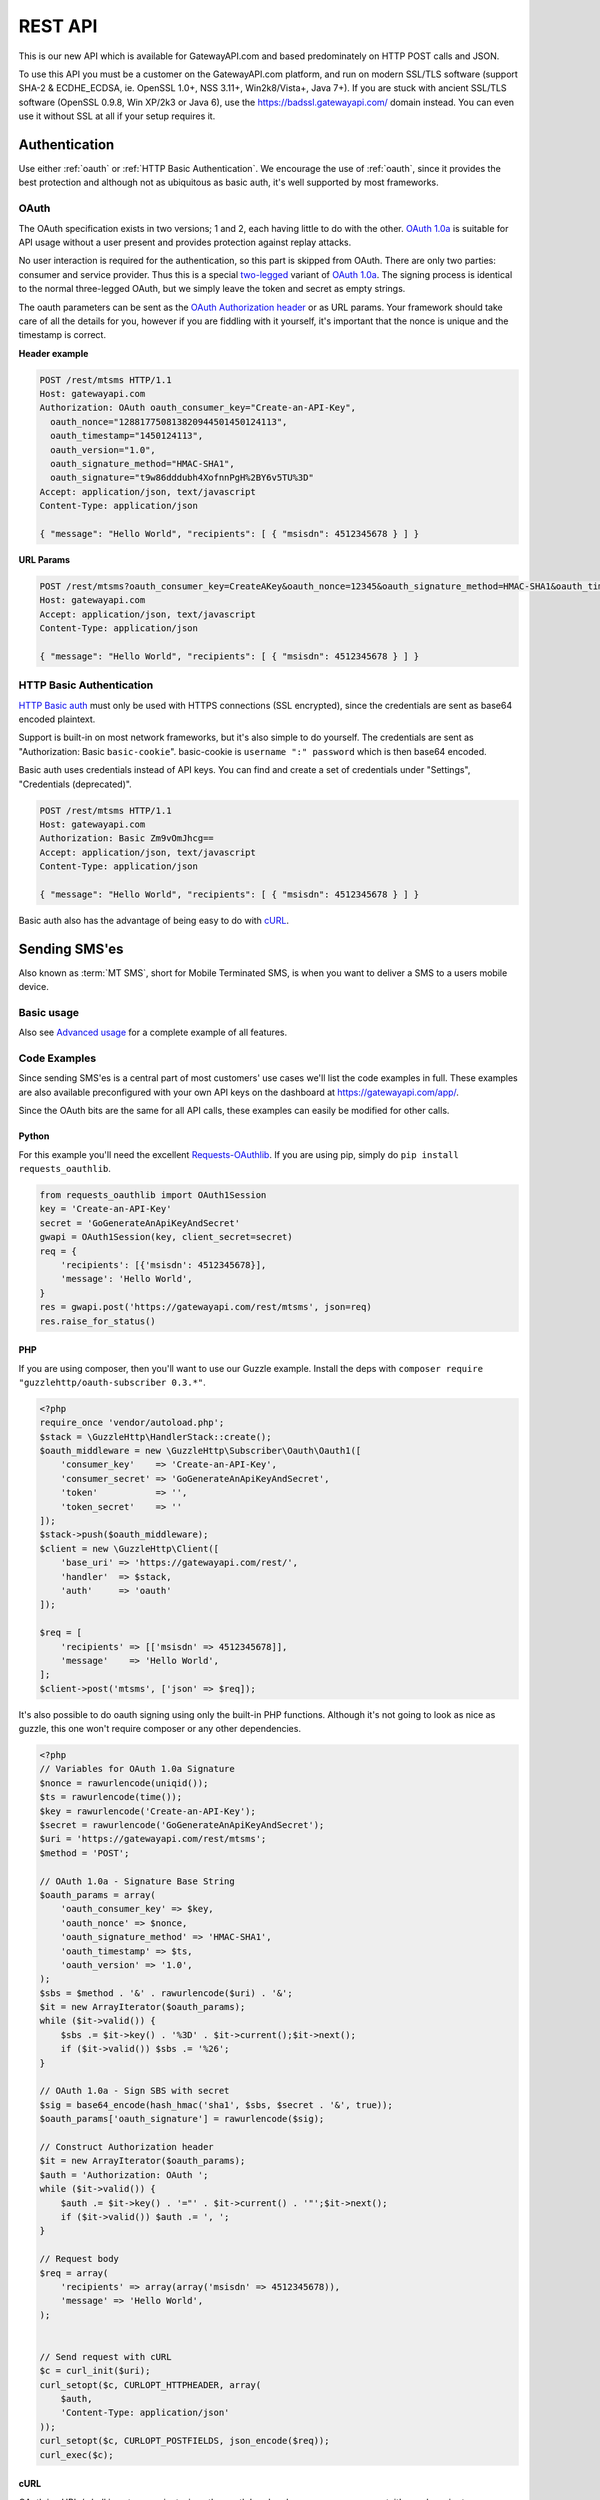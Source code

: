 .. _rest:

REST API
========
This is our new API which is available for GatewayAPI.com and based
predominately on HTTP POST calls and JSON.

To use this API you must be a customer on the GatewayAPI.com platform, and run
on modern SSL/TLS software (support SHA-2 & ECDHE_ECDSA, ie. OpenSSL 1.0+,
NSS 3.11+, Win2k8/Vista+, Java 7+).
If you are stuck with ancient SSL/TLS software (OpenSSL 0.9.8, Win XP/2k3 or
Java 6), use the https://badssl.gatewayapi.com/ domain instead.
You can even use it without SSL at all if your setup requires it.

Authentication
--------------
Use either :ref:`oauth` or :ref:`HTTP Basic Authentication`. We encourage the use
of :ref:`oauth`, since it provides the best protection and although not
as ubiquitous as basic auth, it's well supported by most frameworks.

.. _oauth:

OAuth
^^^^^
The OAuth specification exists in two versions; 1 and 2, each having little to
do with the other. `OAuth 1.0a`_ is suitable for API usage without a user
present and provides protection against replay attacks.

No user interaction is required for the authentication, so this part is skipped
from OAuth. There are only two parties: consumer and service provider. Thus
this is a special `two-legged`_ variant of `OAuth 1.0a`_. The signing process is
identical to the normal three-legged OAuth, but we simply leave the token and
secret as empty strings.

The oauth parameters can be sent as the `OAuth Authorization header`_ or as URL
params. Your framework should take care of all the details for you, however if
you are fiddling with it yourself,  it's important that the nonce is unique and
the timestamp is correct.

**Header example**

.. sourcecode:: http

   POST /rest/mtsms HTTP/1.1
   Host: gatewayapi.com
   Authorization: OAuth oauth_consumer_key="Create-an-API-Key",
     oauth_nonce="128817750813820944501450124113",
     oauth_timestamp="1450124113",
     oauth_version="1.0",
     oauth_signature_method="HMAC-SHA1",
     oauth_signature="t9w86dddubh4XofnnPgH%2BY6v5TU%3D"
   Accept: application/json, text/javascript
   Content-Type: application/json

   { "message": "Hello World", "recipients": [ { "msisdn": 4512345678 } ] }

**URL Params**

.. sourcecode:: http

   POST /rest/mtsms?oauth_consumer_key=CreateAKey&oauth_nonce=12345&oauth_signature_method=HMAC-SHA1&oauth_timestamp=1191242096&oauth_version=1.0 HTTP/1.1
   Host: gatewayapi.com
   Accept: application/json, text/javascript
   Content-Type: application/json

   { "message": "Hello World", "recipients": [ { "msisdn": 4512345678 } ] }


.. _`HTTP Basic Authentication`:

HTTP Basic Authentication
^^^^^^^^^^^^^^^^^^^^^^^^^
`HTTP Basic auth`_ must only be used with HTTPS connections (SSL encrypted),
since the credentials are sent as base64 encoded plaintext.

Support is built-in on most network frameworks, but it's also simple to do
yourself. The credentials are sent as "Authorization: Basic ``basic-cookie``".
basic-cookie is ``username ":" password`` which is then base64 encoded.

Basic auth uses credentials instead of API keys. You can find and create a set
of credentials under "Settings", "Credentials (deprecated)".

.. sourcecode:: http

   POST /rest/mtsms HTTP/1.1
   Host: gatewayapi.com
   Authorization: Basic Zm9vOmJhcg==
   Accept: application/json, text/javascript
   Content-Type: application/json

   { "message": "Hello World", "recipients": [ { "msisdn": 4512345678 } ] }

Basic auth also has the advantage of being easy to do with `cURL`_.


Sending SMS'es
--------------

Also known as :term:`MT SMS`, short for Mobile Terminated SMS, is when you want to
deliver a SMS to a users mobile device.

Basic usage
^^^^^^^^^^^

Also see `Advanced usage`_ for a complete example of all features.

.. http:post:: /rest/mtsms
   :synopsis: Send a new SMS

   The root element can be either a dict with a single SMS or a list of SMS'es.

   :<json string class: Default "bulk". The message class to use for this request. If specified it must be the same for all messages in the request.
   :<json string message: The content of the SMS, *always* specified in UTF-8 encoding, which we will transcode depending on the "encoding" field. The default is the usual :term:`GSM 03.38` encoding.
   :<json string sender: Up to 11 alphanumeric characters, or 15 digits, that will be shown as the sender of the SMS.
   :<json string userref: A transparent string reference, you may set to keep track of the message in your own systems. Returned to you when you receive a `Delivery Status Notification`_.
   :<json string callback_url: If specified send status notifications to this URL, else use the default webhook.
   :<json array recipients: Array of recipients, described below:
   :<jsonarr string msisdn: :term:`MSISDN` aka the full mobile phone number of the recipient.
   :>json array ids: If successful you receive a object containing a list of message ids.
   :status 200: Returns a dict with message IDs on success
   :status 400: Ie. invalid arguments, details in the JSON body
   :status 401: Ie. invalid API key or signature
   :status 403: Ie. unauthorized ip address
   :status 422: Invalid json request body
   :status 500: If the request can't be processed due to an exception. The exception details is returned in the JSON body

   .. sourcecode:: http

      POST /rest/mtsms HTTP/1.1
      Host: gatewayapi.com
      Authorization: OAuth oauth_consumer_key="Create-an-API-Key",
        oauth_nonce="128817750813820944501450124113",
        oauth_timestamp="1450124113",
        oauth_version="1.0",
        oauth_signature_method="HMAC-SHA1",
        oauth_signature="t9w86dddubh4XofnnPgH%2BY6v5TU%3D"
      Accept: application/json, text/javascript
      Content-Type: application/json

      {
          "message": "Hello World",
          "recipients": [
              { "msisdn": 4512345678 },
              { "msisdn": 4587654321 }
          ]
      }


Code Examples
^^^^^^^^^^^^^
Since sending SMS'es is a central part of most customers' use cases we'll list
the code examples in full. These examples are also available preconfigured with
your own API keys on the dashboard at https://gatewayapi.com/app/.

Since the OAuth bits are the same for all API calls, these examples can easily
be modified for other calls.

Python
~~~~~~

For this example you'll need the excellent `Requests-OAuthlib`_. If you are
using pip, simply do ``pip install requests_oauthlib``.

.. sourcecode:: python

   from requests_oauthlib import OAuth1Session
   key = 'Create-an-API-Key'
   secret = 'GoGenerateAnApiKeyAndSecret'
   gwapi = OAuth1Session(key, client_secret=secret)
   req = {
       'recipients': [{'msisdn': 4512345678}],
       'message': 'Hello World',
   }
   res = gwapi.post('https://gatewayapi.com/rest/mtsms', json=req)
   res.raise_for_status()

PHP
~~~

If you are using composer, then you'll want to use our Guzzle example.
Install the deps with ``composer require "guzzlehttp/oauth-subscriber 0.3.*"``.

.. sourcecode:: php

   <?php
   require_once 'vendor/autoload.php';
   $stack = \GuzzleHttp\HandlerStack::create();
   $oauth_middleware = new \GuzzleHttp\Subscriber\Oauth\Oauth1([
       'consumer_key'    => 'Create-an-API-Key',
       'consumer_secret' => 'GoGenerateAnApiKeyAndSecret',
       'token'           => '',
       'token_secret'    => ''
   ]);
   $stack->push($oauth_middleware);
   $client = new \GuzzleHttp\Client([
       'base_uri' => 'https://gatewayapi.com/rest/',
       'handler'  => $stack,
       'auth'     => 'oauth'
   ]);

   $req = [
       'recipients' => [['msisdn' => 4512345678]],
       'message'    => 'Hello World',
   ];
   $client->post('mtsms', ['json' => $req]);


It's also possible to do oauth signing using only the built-in PHP functions.
Although it's not going to look as nice as guzzle, this one won't require
composer or any other dependencies.

.. sourcecode:: php

   <?php
   // Variables for OAuth 1.0a Signature
   $nonce = rawurlencode(uniqid());
   $ts = rawurlencode(time());
   $key = rawurlencode('Create-an-API-Key');
   $secret = rawurlencode('GoGenerateAnApiKeyAndSecret');
   $uri = 'https://gatewayapi.com/rest/mtsms';
   $method = 'POST';

   // OAuth 1.0a - Signature Base String
   $oauth_params = array(
       'oauth_consumer_key' => $key,
       'oauth_nonce' => $nonce,
       'oauth_signature_method' => 'HMAC-SHA1',
       'oauth_timestamp' => $ts,
       'oauth_version' => '1.0',
   );
   $sbs = $method . '&' . rawurlencode($uri) . '&';
   $it = new ArrayIterator($oauth_params);
   while ($it->valid()) {
       $sbs .= $it->key() . '%3D' . $it->current();$it->next();
       if ($it->valid()) $sbs .= '%26';
   }

   // OAuth 1.0a - Sign SBS with secret
   $sig = base64_encode(hash_hmac('sha1', $sbs, $secret . '&', true));
   $oauth_params['oauth_signature'] = rawurlencode($sig);

   // Construct Authorization header
   $it = new ArrayIterator($oauth_params);
   $auth = 'Authorization: OAuth ';
   while ($it->valid()) {
       $auth .= $it->key() . '="' . $it->current() . '"';$it->next();
       if ($it->valid()) $auth .= ', ';
   }

   // Request body
   $req = array(
       'recipients' => array(array('msisdn' => 4512345678)),
       'message' => 'Hello World',
   );


   // Send request with cURL
   $c = curl_init($uri);
   curl_setopt($c, CURLOPT_HTTPHEADER, array(
       $auth,
       'Content-Type: application/json'
   ));
   curl_setopt($c, CURLOPT_POSTFIELDS, json_encode($req));
   curl_exec($c);


cURL
~~~~

OAuth in cURL / shell is not convenient, since the oauth header changes on every
request, it's much easier to use :ref:`HTTP Basic Authentication` with cURL.

.. sourcecode:: bash

   curl -vv "https://cred_user:cred_pass@gatewayapi.com/rest/mtsms" \
   -H "Content-Type: application/json" \
   -d '{ "message": "Hello World", "recipients": [ { "msisdn": 4512345678 } ] }'


.. _csharp:

C#
~~

This example uses `RestSharp`_. If you're using the NuGet
Package Manager Console: ``Install-Package RestSharp``.

.. sourcecode:: csharp

   var client = new RestSharp.RestClient("https://gatewayapi.com/rest");
   var apiKey = "Create-an-API-Key";
   var apiSecret = "GoGenerateAnApiKeyAndSecret";
   client.Authenticator = RestSharp.Authenticators
       .OAuth1Authenticator.ForRequestToken(apiKey, apiSecret);
   var request = new RestSharp.RestRequest("mtsms", RestSharp.Method.POST);
   request.AddJsonBody(new {
       recipients = new[] { new { msisdn = 4512345678} },
       message = "Hello World"
   });
   var response = client.Execute(request);

   // On 200 OK, parse the list of SMS IDs else print error
   if ((int) response.StatusCode == 200) {
       var json = new RestSharp.Deserializers.JsonDeserializer();
       var res = json.Deserialize<Dictionary<string, List<UInt64>>>(response);
       foreach (var i in res["ids"]) {
           Console.WriteLine(i);
       }
   } else {
       Console.WriteLine(response.Content);
   }


Ruby
~~~~

Install the deps with ``gem install oauth``.

.. sourcecode:: ruby

   # encoding: UTF-8
   require 'oauth'
   require 'json'

   consumer = OAuth::Consumer.new(
     'Create-an-API-Key',
     'GoGenerateAnApiKeyAndSecret',
     :site => 'https://gatewayapi.com/rest',
     :scheme => :header
   )
   access = OAuth::AccessToken.new consumer
   body = JSON.generate({
     'recipients' => [{'msisdn' => 4512345678}],
     'message' => 'Hello World',
   })
   response = access.post('/mtsms', body, {'Content-Type'=>'application/json'})
   puts response.body


Advanced usage
^^^^^^^^^^^^^^

.. http:post:: /rest/mtsms
   :synopsis: Send a new SMS

   The root element can be either a dict with a single SMS or a list of SMS'es.

   :<json string class: Default 'bulk'. The message class to use for this request. If specified it must be the same for all messages in the request.
   :<json string message: The content of the SMS, *always* specified in UTF-8 encoding, which we will transcode depending on the "encoding" field. The default is the usual :term:`GSM 03.38` encoding. Required unless payload is specified.
   :<json string sender: Up to 11 alphanumeric characters, or 15 digits, that will be shown as the sender of the SMS.
   :<json integer sendtime: Unix timestamp to schedule message sending at certain time.
   :<json array tags: A list of string tags, which will be replaced with the tag values for each recipient.
   :<json string userref: A transparent string reference, you may set to keep track of the message in your own systems. Returned to you when you receive a `Delivery Status Notification`_.
   :<json string priority: Default 'NORMAL'. One of 'BULK', 'NORMAL', 'URGENT' and 'VERY_URGENT'. Urgent and Very Urgent normally require the use of premium message class.
   :<json integer validity_period: Specified in seconds. If message is not delivered within this timespan, it will expire and you will get a notification.
   :<json string destaddr: One of 'DISPLAY', 'MOBILE', 'SIMCARD', 'EXTUNIT'. Use display to do "flash sms", a message displayed on screen immediately but not saved in the normal message inbox on the mobile device.
   :<json string payload: If you are sending a binary SMS, ie. a SMS you have encoded yourself or with speciel content for feature phones (non-smartphones). You may specify a payload, encoded as Base64. If specified, message must not be set and tags are unavailable.
   :<json string udh: UDH to enable additional functionality for binary SMS, encoded as Base64.
   :<json string callback_url: If specified send status notifications to this URL, else use the default webhook.
   :<json array recipients: Array of recipients, described below:
   :<jsonarr string msisdn: :term:`MSISDN` aka the full mobile phone number of the recipient.
   :<jsonarr integer mcc: :term:`MCC`, mobile country code. Must be specified if doing charged SMS'es.
   :<jsonarr integer mnc: :term:`MNC`, mobile network code. Must be specified if doing charged SMS'es.
   :<jsonarr object charge: Charge data. More details on sending charged SMS'es to come.
   :<jsonarr array tagvalues: A list of string values corresponding to the tags in message. The order and amount of tag values must exactly match the tags.
   :>json array ids: If successful you receive a object containing a list of message ids.
   :status 200: Returns a dict with message IDs on success
   :status 400: Ie. invalid arguments, details in the JSON body
   :status 401: Ie. invalid API key or signature
   :status 403: Ie. unauthorized ip address
   :status 422: Invalid json request body
   :status 500: If the request can't be processed due to an exception. The exception details is returned in the JSON body


   **Fully fledged request**

   This is a bit of contrived example since ``message`` and ``payload`` can't
   both be set at the same time, but it shows every possible field in the API.

   .. sourcecode:: http

      POST /rest/mtsms HTTP/1.1
      Host: gatewayapi.com
      Authorization: OAuth oauth_consumer_key="Create-an-API-Key",
        oauth_nonce="128817750813820944501450124113",
        oauth_timestamp="1450124113",
        oauth_version="1.0",
        oauth_signature_method="HMAC-SHA1",
        oauth_signature="t9w86dddubh4XofnnPgH%2BY6v5TU%3D"
      Accept: application/json, text/javascript
      Content-Type: application/json

      [
          {
              "class": "bulk",
              "message": "Hello World, %1, --MYTAG--",
              "payload": "cGF5bG9hZCBlbmNvZGVkIGFzIGI2NAo=",
              "recipients": [
                  {
                      "msisdn": 1514654321
                      "mcc": 302,
                      "mnc": 720,
                      "charge": {
                          "amount": 1.23,
                          "currency": "CAD",
                          "code": "P01",
                          "description": "Example charged SMS",
                          "category": "SC12",
                          "servicename": "Example service"
                      },
                      "tagvalues": [
                          "foo",
                          "bar"
                      ]
                  }
              ],
              "sender": "Test Sender",
              "sendtime": 915148800,
              "tags": [
                  "--MYTAG--",
                  "%1"
              ],
              "userref": "1234",
              "priority": "NORMAL",
              "validity_period": 86400,
              "encoding": "UTF8",
              "destaddr": "MOBILE",
              "udh": "BQQLhCPw",
              "callback_url": "https://example.com/cb?foo=bar"
          },
          {
              "message": "Hello World",
              "recipients": [
                  { "msisdn": 4512345678 }
              ]
          }
      ]

   **Example response**

   If the request succeed, the internal message identifiers are returned to
   the caller like this:

   .. sourcecode:: http

      HTTP/1.1 200 OK
      Content-Type: application/json

      {"ids": [132,134,135,137,138]}


   If the request fails, the response will look like the example below:

   .. sourcecode:: http

      HTTP/1.1 403 FORBIDDEN
      Content-Type: application/json

      {
        "code": "0x0213",
        "incident_uuid": "d8127429-fa0c-4316-b1f2-e610c3958f43",
        "message": "Unauthorized IP-address: %1",
        "variables": [
          "1.2.3.4"
        ]
      }

   ``code`` and ``variables`` are left out of the response if they are empty.
   For a complete list of the various codes see :ref:`apierror`.


Webhooks
--------

Although the REST API will support polling for the message status, we strongly
encourage to use our simple webhooks for getting Delivery Status Notifications,
aka DSNs.

In addition webhooks can be used to react to enduser initiated events, such as
MO SMS (Mobile Originated SMS, or Incoming SMS).


Delivery Status Notification
^^^^^^^^^^^^^^^^^^^^^^^^^^^^

.. _states:

States and status codes
~~~~~~~~~~~~~~~~~~~~~~~
By adding a URL to the callbackurl field, or setting one of your webhooks as
the default for status notifications, you can setup a webhook that will be
called whenever the current status (state) of the message changes, ie. goes
from a transient state (Circles, ie. Enroute) to final state (Boxes, ie.
Delivered) or an other transient state. Once a final state is reached we will
no longer call your webhook with updates for this particular message and
recipient.

.. graphviz::

   digraph foo {
      rankdir=LR;
      size=5;
      Delivered [shape=box];
      Expired [shape=box];
      Deleted [shape=box];
      Accepted [shape=box];
      Rejected [shape=box];
      Skipped [shape=box];
      Unknown [shape=plaintext];
      Undeliverable [shape=box];
      Unknown -> Buffered -> Enroute -> Delivered [color=blue];
      Unknown -> Undeliverable [style=dotted];
      Unknown -> Scheduled -> Buffered;
      Enroute -> Undeliverable;
      Enroute -> Expired;
      Scheduled -> Deleted;
      Enroute -> Rejected;
      Enroute -> Deleted [style=dotted];
      Enroute -> Accepted [style=dotted];
      Enroute -> Skipped [style=dotted];
      { rank=same; Unknown Scheduled }
   }

The normal path for messages are marked in blue above. The dotted lines are
very rare events not often used and/or applicable only to specific use cases.

We try to deliver DSNs in a logical order, but they may not always arrive at
your webhook in order and sometimes you may receive a transient state after
already having received a final state. In this case you should ignore the
transient state.

============= =========================================
Status        Description
============= =========================================
Unknown       Messages start here, but you should not encounter this state.
Scheduled     Used for messages where you set a sendtime in the future.
Buffered      The message is held in our internal queue and awaits delivery to the mobile network.
Enroute       Message has been sent to mobile network, and is on it's way to it's final destination.
Delivered     The end user's mobile device has confirmed the delivery, and if message is charged the charge was successful.
Expired       Message has exceeded it's validity period without getting a delivery confirmation. No further delivery attempts.
Deleted       Message was canceled.
Undeliverable Message is permanently undeliverable. Most likely an invalid :term:`MSISDN`.
Accepted      The mobile network has accepted the message on the end users behalf.
Rejected      The mobile network has rejected the message. If this message was charged, the charge has failed.
Skipped       The message was accepted, but was deliberately ignored due to network-specific rules.
============= =========================================

HTTP Callback
~~~~~~~~~~~~~
If you specify a callback url when sending your message, or have a webhook
configured as your default webhook for status notification, we will perform a
http request to your webhook with the following data.


.. http:post:: /example/callback
   :noindex:

   Example of how our request to you could look like.

   :<json integer id: The ID of the SMS/MMS this notification concerns
   :<json integer msisdn: The :term:`MSISDN` of the mobile recipient.
   :<json integer time: The UNIX Timestamp for the delivery status event
   :<json string status: One of the states above, in all-caps, ie. DELIVERED
   :<json string error: Optional error decription, if available.
   :<json string code: Optional numeric code, in hex, see :ref:`smserror`, if available.
   :<json string userref: If you specified a reference when sending the message, it's returned to you
   :status 200: If you reply with a 2xx code, we will consider the DSN delivered successfully.
   :status 500: If we get a code >= 300, we will re-attempt delivery at a later time.

   **Callback example**

   .. sourcecode:: http

      POST /example/callback HTTP/1.1
      Host: example.com
      Accept: */*
      Content-Type: application/json

      {
          "id": 1000001,
          "msisdn": 4587654321,
          "time": 1450000000,
          "status": "DELIVERED",
          "userref": "foobar"
      }

   If we can't reach your server, or you reply with a http status code >= 300,
   then we will re-attempt delivery of the DSN after a 60 second delay, with
   truncated exponential backoff, doubling every attempt up to 2400 seconds
   (40 minutes).
   We expect you to reply with a 2XX status code within 60 seconds, or we
   consider it a failed attempt.


.. _`OAuth 1.0a`: http://tools.ietf.org/html/rfc5849
.. _`two-legged`: http://oauth.googlecode.com/svn/spec/ext/consumer_request/1.0/drafts/2/spec.html
.. _`HTTP Basic Auth`: http://tools.ietf.org/html/rfc1945#section-11.1
.. _`OAuth Authorization header`: http://tools.ietf.org/html/rfc5849#section-3.5.1
.. _`Requests-OAuthlib`: https://requests-oauthlib.readthedocs.org/
.. _`Guzzle`: http://guzzlephp.org/
.. _`RestSharp`: http://restsharp.org/
